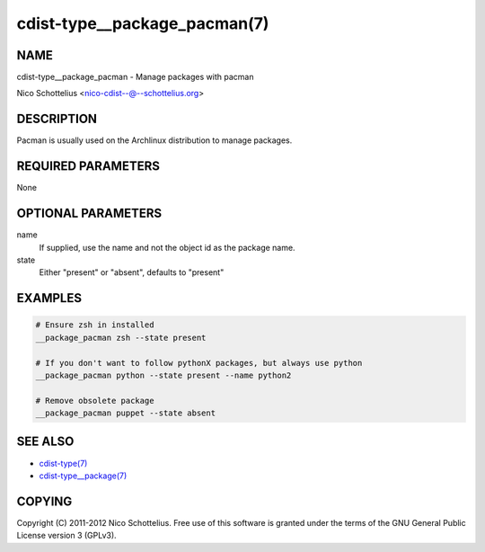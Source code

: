 cdist-type__package_pacman(7)
=============================

NAME
----
cdist-type__package_pacman - Manage packages with pacman

Nico Schottelius <nico-cdist--@--schottelius.org>


DESCRIPTION
-----------
Pacman is usually used on the Archlinux distribution to manage packages.


REQUIRED PARAMETERS
-------------------
None


OPTIONAL PARAMETERS
-------------------
name
    If supplied, use the name and not the object id as the package name.

state
    Either "present" or "absent", defaults to "present"


EXAMPLES
--------

.. code-block:: sh

    # Ensure zsh in installed
    __package_pacman zsh --state present

    # If you don't want to follow pythonX packages, but always use python
    __package_pacman python --state present --name python2

    # Remove obsolete package
    __package_pacman puppet --state absent


SEE ALSO
--------
- `cdist-type(7) <cdist-type.html>`_
- `cdist-type__package(7) <cdist-type__package.html>`_


COPYING
-------
Copyright \(C) 2011-2012 Nico Schottelius. Free use of this software is
granted under the terms of the GNU General Public License version 3 (GPLv3).
